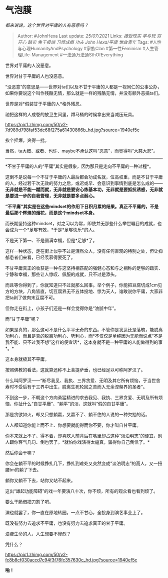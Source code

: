 * 气泡膜
  :PROPERTIES:
  :CUSTOM_ID: 气泡膜
  :END:

/都来说说，这个世界对平庸的人有恶意吗？/

#+BEGIN_QUOTE
  Author: #JohnHexa Last update: /25/07/2021/ Links: [[接受现实]]
  [[学与玩]] [[穷开心]] [[踏实]] [[免于极端]] [[习惯成瘾]] [[功夫]]
  [[John Hexa/平庸]] [[世故青年]] Tags: #人性与心理HumanityAndPsychology
  #家族Clan #第一性Feminism #人生管理Life-Management
  #一法通万法通SthOfEverything
#+END_QUOTE

世界对平庸的人没恶意。

世界对甘于平庸的人也没恶意。

“没恶意”的意思是------世界对ta们以及不甘于平庸的人都是一视同仁的公事公办，如果你要说这个叫作残酷无情，那么就是一样的残酷无情，并没有额外恶搞ta们。

世界是对*假装甘于平庸的人*格外残忍。

祂把这样的人成卷的放卫生间里，蹲马桶的时候拿出来当减压玩具。

[[https://pic1.zhimg.com/50/v2-7d989d798faf53dc68f275a61430866b_hd.jpg?source=1940ef5c]]

挨个捏爆，爽得一批。

当然，ta大概、或者、也许、maybe不承认这叫“恶意”，而觉得叫“大慈大悲”。

--------------

*不甘于平庸的人的“平庸”其实是假象，因为那只是走向不平庸的一种过程*。

这倒不是说每一个不甘于平庸的人最后都会功成名就，位高权重，而是不甘于平庸的人，经过若干次无效的努力之后，或迟或早、会意识到事情到底是怎么成的------*无非就是不能一蹴而就，无非就是要安心练基本功，无非就是要抵抗诱惑，无非就是要进一步的自我管理，无非就是要多点耐心。*

*“不平庸”其实是在这些mindset的作用下日积月累的结果。真正不平庸的，不是最后那个辉煌的烟花，而是这个mindset本身。*

而长期坚持这种mindset，对之习以为常，即使并无那些什么举世瞩目的成就，也会成为一个*足够有效，*于是*足够快乐*的人。

不是天下第一、不是圆满幸福，但是*足够*了。

这样一种状态，走在街上似乎不过是泯然众人，没有任何直观的特别之处，但让抑郁患者们来看，已经羡慕得要死了。

不甘平庸真正的收获是一种与这坚持相匹配的强健心态和与之相称的足够的踏实、宁静和幸福，那些让人惊叹、佩服的成就，只不过是添头。

而且等你得到了，你就知道只不过就那么回事。举个例子，你能把豆腐切成1cm见方的方块，八角皆直，切豆腐界无不五体投地、惊为天人，谁敢说你平庸，大家非把ta剁了做肉末豆腐不可。

但你走在街上，小孩子们还是一样会觉得你是“油腻中年”。

而“甘于平庸”呢？

如果是真的，那么这可不是什么平平无奇的东西。不管你是发达还是落魄，能脱离功利心，而且是真的脱离功利心、势利心，而*不仅仅是单纯因为无能而说点“不是我不能、只不过我不想”这样的便宜话*，这本身就不是一种平庸的人能做得到的事*。*

这本身就极其不平庸。

按照佛教的看法，这就算还称不上菩提萨垂，也已经足以可称阿罗汉了。

什么叫阿罗汉------“断尽我见、我执、三界贪爱、无明及其它所有烦恼，于当世舍寿时不受后有于三界中出生，脱离生死轮回之苦而入无余涅槃界的圣者”。

不到这一步，不朝这个方向勇猛精进的求去我见、我执、三界贪爱、无明及所有烦恼，你扯什么“自甘平庸”、“躺平”的淡，这就叫“假的自甘平庸”。

那是贪欲如火，却又只想躺赢，又赢不了、躺不住的人说的一种欠抽的话。

人人都知道你能上而不上、你想要就能得而你不要，你才叫自甘平庸。

你本来就上不了、得不着，却喜欢人前背后在嘴里却占这种“淡泊明志”的便宜，别人跟你客气几句、倒也罢了。*就怕你戏演得太逼真，骗得你自己倒信了。*

然后你会干嘛？

你会在躺不平的时候挣扎几下，挣扎到难处又突然变成“淡泊明志”的高人，又一扭腰tm的躺了下去。

躺你又躺不下去，站你又站不起来。

这出“雄起功能障碍”的戏一年要演八十次，你不烦，所有的观众看也看到烦了。

要么干脆借把刀割了吧。

演也就罢了，你一直在原地转圈。一点不甘心，全投身到演艺事业上了。

既没有努力去追求不平庸，也没有努力去追求真正的甘于平庸。

浪费生命的人，人生想要不惨烈？

凭什么？

[[https://pic1.zhimg.com/50/v2-fc8b8cf030accd7c94f3f76fc357630c_hd.jpg?source=1940ef5c]]

*啪！*
